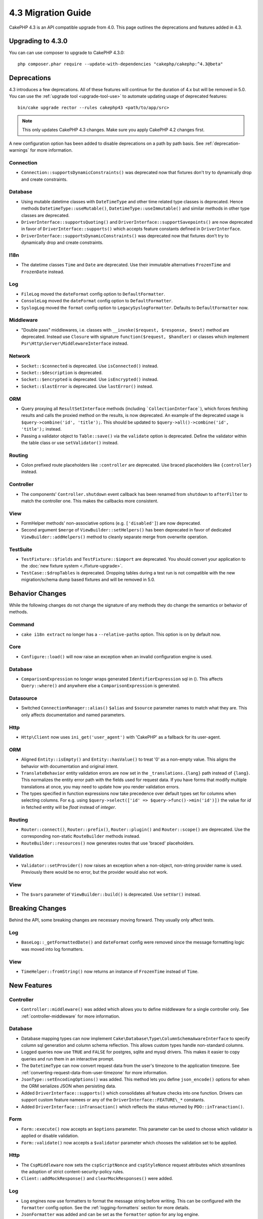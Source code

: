 4.3 Migration Guide
###################

CakePHP 4.3 is an API compatible upgrade from 4.0. This page outlines the
deprecations and features added in 4.3.

Upgrading to 4.3.0
==================

You can can use composer to upgrade to CakePHP 4.3.0::

    php composer.phar require --update-with-dependencies "cakephp/cakephp:^4.3@beta"

Deprecations
============

4.3 introduces a few deprecations. All of these features will continue for the
duration of 4.x but will be removed in 5.0. You can use the
:ref:`upgrade tool <upgrade-tool-use>` to automate updating usage of deprecated
features::

    bin/cake upgrade rector --rules cakephp43 <path/to/app/src>

.. note::
    This only updates CakePHP 4.3 changes. Make sure you apply CakePHP 4.2 changes first.

A new configuration option has been added to disable deprecations on a path by
path basis. See :ref:`deprecation-warnings` for more information.

Connection
----------

- ``Connection::supportsDynamicConstraints()`` was deprecated now that fixtures don't try to dynamically
  drop and create constraints.

Database
--------

- Using mutable datetime classes with ``DateTimeType`` and other time related type classes is deprecated.
  Hence methods ``DatetimeType::useMutable()``, ``DatetimeType::useImmutable()`` and similar methods
  in other type classes are deprecated.
- ``DriverInterface::supportsQuoting()`` and ``DriverInterface::supportSavepoints()`` are now deprecated
  in favor of ``DriverInterface::supports()`` which accepts feature constants defined in ``DriverInterface``.
- ``DriverInterface::supportsDynamicConstraints()`` was deprecated now that fixtures don't try to dynamically
  drop and create constraints.

I18n
----

- The datetime classes ``Time`` and ``Date`` are deprecated.
  Use their immutable alternatives ``FrozenTime`` and ``FrozenDate`` instead.

Log
---

- ``FileLog`` moved the ``dateFormat`` config option to ``DefaultFormatter``.
- ``ConsoleLog`` moved the ``dateFormat`` config option to ``DefaultFormatter``.
- ``SyslogLog`` moved the ``format`` config option to ``LegacySyslogFormatter``.
  Defaults to ``DefaultFormatter`` now.

Middleware
----------

- "Double pass" middlewares, i.e. classes with ``__invoke($request, $response, $next)``
  method are deprecated.  Instead use ``Closure`` with signature
  ``function($request, $handler)`` or classes which implement
  ``Psr\Http\Server\MiddlewareInterface`` instead.

Network
-------

- ``Socket::$connected`` is deprecated. Use ``isConnected()`` instead.
- ``Socket::$description`` is deprecated.
- ``Socket::$encrypted`` is deprecated. Use ``isEncrypted()`` instead.
- ``Socket::$lastError`` is deprecated. Use ``lastError()`` instead.

ORM
---

- Query proxying all ``ResultSetInterface`` methods (including ```CollectionInterface```), which forces
  fetching results and calls the proxied method on the results, is now deprecated. An example of the
  deprecated usage is ``$query->combine('id', 'title');``. This should be
  updated to ``$query->all()->combine('id', 'title');`` instead.
- Passing a validator object to ``Table::save()`` via the ``validate`` option is
  deprecated. Define the validator within the table class or use ``setValidator()`` instead.

Routing
-------

- Colon prefixed route placeholders like ``:controller`` are deprecated. Use
  braced placeholders like ``{controller}`` instead.

Controller
----------

- The components' ``Controller.shutdown`` event callback has been renamed from
  ``shutdown`` to ``afterFilter`` to match the controller one. This makes the callbacks more consistent.

View
----

- FormHelper methods' non-associative options (e.g. ``['disabled']``) are now deprecated.
- Second argument ``$merge`` of ``ViewBuilder::setHelpers()`` has been deprecated in favor of dedicated
  ``ViewBuilder::addHelpers()`` method to cleanly separate merge from overwrite operation.

TestSuite
---------

- ``TestFixture::$fields`` and ``TestFixture::$import`` are deprecated. You
  should convert your application to the :doc:`new fixture system <./fixture-upgrade>`.
- ``TestCase::$dropTables`` is deprecated. Dropping tables during a test run is
  not compatible with the new migration/schema dump based fixtures and will be
  removed in 5.0.

Behavior Changes
================

While the following changes do not change the signature of any methods they do
change the semantics or behavior of methods.

Command
-------

- ``cake i18n extract`` no longer has a ``--relative-paths`` option. This option
  is on by default now.

Core
----

- ``Configure::load()`` will now raise an exception when an invalid
  configuration engine is used.

Database
--------

- ``ComparisonExpression`` no longer wraps generated ``IdentifierExpression`` sql in (). This affects
  ``Query::where()`` and anywhere else a ``ComparisonExpression`` is generated.

Datasource
----------

- Switched ``ConnectionManager::alias()`` ``$alias`` and ``$source`` parameter names to match what they are.
  This only affects documentation and named parameters.

Http
----

- ``Http\Client`` now uses ``ini_get('user_agent')`` with 'CakePHP' as
  a fallback for its user-agent.

ORM
---

- Aligned ``Entity::isEmpty()`` and ``Entity::hasValue()`` to treat '0' as a non-empty value.
  This aligns the behavior with documentation and original intent.
- ``TranslateBehavior`` entity validation errors are now set in the
  ``_translations.{lang}`` path instead of ``{lang}``. This normalizes the
  entity error path with the fields used for request data. If you have forms
  that modify multiple translations at once, you may need to update how you
  render validation errors.
- The types specified in function expressions now take precedence over default types set for
  columns when selecting columns. For e.g. using ``$query->select(['id' => $query->func()->min('id')])``
  the value for `id` in fetched entity will be `float` instead of `integer`.

Routing
-------

- ``Router::connect()``, ``Router::prefix()``, ``Router::plugin()`` and ``Router::scope()``
  are deprecated. Use the corresponding non-static ``RouteBuilder`` methods instead.
- ``RouteBuilder::resources()`` now generates routes that use 'braced'
  placeholders.

Validation
----------

- ``Validator::setProvider()`` now raises an exception when a non-object,
  non-string provider name is used. Previously there would be no error, but the
  provider would also not work.

View
----

- The ``$vars`` parameter of  ``ViewBuilder::build()`` is deprecated. Use
  ``setVar()`` instead.

Breaking Changes
================

Behind the API, some breaking changes are necessary moving forward.
They usually only affect tests.

Log
---

- ``BaseLog::_getFormattedDate()`` and ``dateFormat`` config were removed
  since the message formatting logic was moved into log formatters.

View
----
- ``TimeHelper::fromString()`` now returns an instance of ``FrozenTime`` instead of ``Time``.

New Features
============

Controller
----------

- ``Controller::middleware()`` was added which allows you to define middleware
  for a single controller only. See :ref:`controller-middleware` for more information.

Database
--------

- Database mapping types can now implement
  ``Cake\Database\Type\ColumnSchemaAwareInterface`` to specify
  column sql generation and column schema reflection. This allows
  custom types handle non-standard columns.
- Logged queries now use ``TRUE`` and ``FALSE`` for postgres, sqlite and mysql
  drivers. This makes it easier to copy queries and run them in an interactive
  prompt.
- The ``DatetimeType`` can now convert request data from the user's timezone
  to the application timezone. See
  :ref:`converting-request-data-from-user-timezone` for more information.
- ``JsonType::setEncodingOptions()`` was added. This method lets you define
  ``json_encode()`` options for when the ORM serializes JSON when persisting
  data.
- Added ``DriverInterface::supports()`` which consolidates all feature checks into one function.
  Drivers can support custom feature namees or any of the ``DriverInterface::FEATURE\_*``
  constants.
- Added ``DriverInterface::inTransaction()`` which reflects the status returned by
  ``PDO::inTranaction()``.

Form
----

* ``Form::execute()`` now accepts an ``$options`` parameter. This parameter can
  be used to choose which validator is applied or disable validation.
* ``Form::validate()`` now accepts a ``$validator`` parameter which chooses the
  validation set to be applied.

Http
----

- The ``CspMiddleware`` now sets the ``cspScriptNonce`` and ``cspStyleNonce``
  request attributes which streamlines the adoption of strict
  content-security-policy rules.
- ``Client::addMockResponse()`` and ``clearMockResponses()`` were added.

Log
---

- Log engines now use formatters to format the message string before writing.
  This can be configured with the ``formatter`` config option. See the
  :ref:`logging-formatters` section for more details.
- ``JsonFormatter`` was added and can be set as the ``formatter`` option for
  any log engine.

ORM
---

- Queries that ``contain()`` HasMany and BelongsToMany associations now
  propagate the status of result casting. This ensures that results from all
  associations are either cast with type mapping objects or not at all.
- ``Table`` now includes ``label`` in the list of fields that are candidates for
  ``displayField`` defaults.
- Added ``Query::whereNotInListOrNull()`` and ``QueryExpression::notInOrNull()`` for nullable
  columns since ``null != value`` is always false and the ``NOT IN`` test will always fail when
  the column is null.

TestSuite
---------

- ``IntegrationTestTrait::enableCsrfToken()`` now lets you use custom CSRF
  cookie/session key names.
- ``HttpClientTrait`` was added to make writing HTTP mocks easier.
  See :ref:`httpclient-testing` for more information.
- A new fixture system has been introduced. This fixture system separates schema
  and data enabling you to re-use your existing migrations to define test
  schema. The :doc:`./fixture-upgrade` guide covers how to upgrade.

View
----

- ``HtmlHelper::script()`` and ``HtmlHelper::css()`` now add the ``nonce``
  attribute to generated tags when the ``cspScriptNonce`` and ``cspStyleNonce``
  request attributes are present.
- ``FormHelper::control()`` will now populate the ``aria-invalid``,
  ``aria-required``, and ``aria-describedby``  attributes based on
  metadata from the validator. The ``aria-label`` attribute will be set if
  you disable the automatic label element and provide a placeholder.
- ``ViewBuilder::addHelpers()`` has been added cleanly separate merge from overwrite operation.
